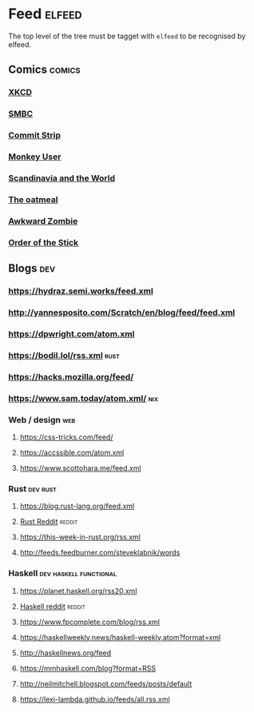 * Feed                                                               :elfeed:
  The top level of the tree must be tagget with ~elfeed~ to be recognised by elfeed.
** Comics                                                            :comics:
*** [[https://xkcd.com/rss.xml][XKCD]]
*** [[https://www.smbc-comics.com/comic/rss][SMBC]]
*** [[http://www.commitstrip.com/en/feed/][Commit Strip]]
*** [[https://www.monkeyuser.com/feed.xml][Monkey User]]
*** [[http://feeds.feedburner.com/satwcomic][Scandinavia and the World]]
*** [[http://feeds.feedburner.com/oatmealfeed][The oatmeal]]
*** [[http://www.awkwardzombie.com/awkward.php][Awkward Zombie]]
*** [[http://www.giantitp.com/comics/oots.rss][Order of the Stick]]
** Blogs                                                                :dev:
*** https://hydraz.semi.works/feed.xml
*** http://yannesposito.com/Scratch/en/blog/feed/feed.xml
*** https://dpwright.com/atom.xml
*** https://bodil.lol/rss.xml                                          :rust:
*** https://hacks.mozilla.org/feed/
*** https://www.sam.today/atom.xml/                                     :nix:
*** Web / design                                                        :web:
**** https://css-tricks.com/feed/
**** https://accssible.com/atom.xml
**** https://www.scottohara.me/feed.xml
*** Rust                                                           :dev:rust:
**** https://blog.rust-lang.org/feed.xml
**** [[https://www.reddit.com/r/rust/.rss?format=xml][Rust Reddit]]                                                     :reddit:
**** https://this-week-in-rust.org/rss.xml
**** http://feeds.feedburner.com/steveklabnik/words
*** Haskell                                          :dev:haskell:functional:
**** https://planet.haskell.org/rss20.xml
**** [[https://old.reddit.com/r/haskell/.rss?format=xml][Haskell reddit]]                                                  :reddit:
**** https://www.fpcomplete.com/blog/rss.xml
**** https://haskellweekly.news/haskell-weekly.atom?format=xml
**** http://haskellnews.org/feed
**** https://mmhaskell.com/blog?format=RSS
**** http://neilmitchell.blogspot.com/feeds/posts/default
**** https://lexi-lambda.github.io/feeds/all.rss.xml
